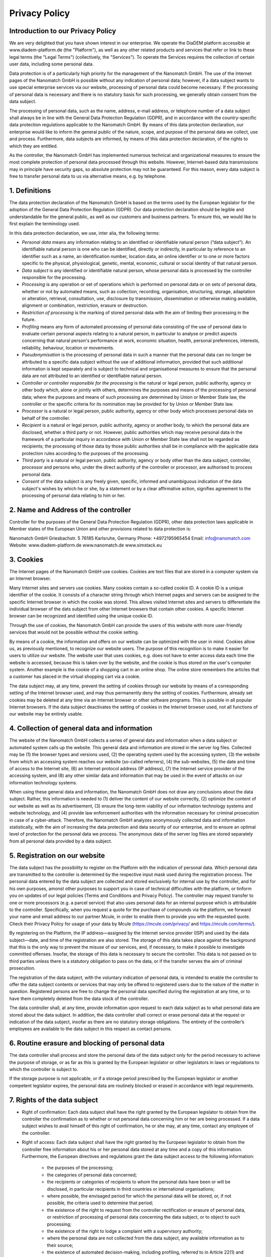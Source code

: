 ====================
Privacy Policy
====================


Introduction to our Privacy Policy
======================================

We are very delighted that you have shown interest in our enterprise. We operate the DiaDEM platform accessible at www.diadem-platform.de (the "Platform"), as well as any other related products and services that refer or link to these legal terms (the "Legal Terms") (collectively, the "Services"). To operate the Services requires the collection of certain user data, including some personal data.

Data protection is of a particularly high priority for the management of the Nanomatch GmbH. The use of the Internet pages of the Nanomatch GmbH is possible without any indication of personal data; however, if a data subject wants to use special enterprise services via our website, processing of personal data could become necessary. If the processing of personal data is necessary and there is no statutory basis for such processing, we generally obtain consent from the data subject.

The processing of personal data, such as the name, address, e-mail address, or telephone number of a data subject shall always be in line with the General Data Protection Regulation (GDPR), and in accordance with the country-specific data protection regulations applicable to the Nanomatch GmbH. By means of this data protection declaration, our enterprise would like to inform the general public of the nature, scope, and purpose of the personal data we collect, use and process. Furthermore, data subjects are informed, by means of this data protection declaration, of the rights to which they are entitled.

As the controller, the Nanomatch GmbH has implemented numerous technical and organizational measures to ensure the most complete protection of personal data processed through this website. However, Internet-based data transmissions may in principle have security gaps, so absolute protection may not be guaranteed. For this reason, every data subject is free to transfer personal data to us via alternative means, e.g. by telephone.


1. Definitions
================

The data protection declaration of the Nanomatch GmbH is based on the terms used by the European legislator for the adoption of the General Data Protection Regulation (GDPR). Our data protection declaration should be legible and understandable for the general public, as well as our customers and business partners. To ensure this, we would like to first explain the terminology used.

In this data protection declaration, we use, inter alia, the following terms:

- *Personal data* means any information relating to an identified or identifiable natural person (“data subject”). An identifiable natural person is one who can be identified, directly or indirectly, in particular by reference to an identifier such as a name, an identification number, location data, an online identifier or to one or more factors specific to the physical, physiological, genetic, mental, economic, cultural or social identity of that natural person.
- *Data subject* is any identified or identifiable natural person, whose personal data is processed by the controller responsible for the processing.
- *Processing* is any operation or set of operations which is performed on personal data or on sets of personal data, whether or not by automated means, such as collection, recording, organisation, structuring, storage, adaptation or alteration, retrieval, consultation, use, disclosure by transmission, dissemination or otherwise making available, alignment or combination, restriction, erasure or destruction.
- *Restriction of processing* is the marking of stored personal data with the aim of limiting their processing in the future.
- *Profiling* means any form of automated processing of personal data consisting of the use of personal data to evaluate certain personal aspects relating to a natural person, in particular to analyse or predict aspects concerning that natural person's performance at work, economic situation, health, personal preferences, interests, reliability, behaviour, location or movements.
- *Pseudonymisation* is the processing of personal data in such a manner that the personal data can no longer be attributed to a specific data subject without the use of additional information, provided that such additional information is kept separately and is subject to technical and organisational measures to ensure that the personal data are not attributed to an identified or identifiable natural person.
- *Controller or controller responsible for the processing* is the natural or legal person, public authority, agency or other body which, alone or jointly with others, determines the purposes and means of the processing of personal data; where the purposes and means of such processing are determined by Union or Member State law, the controller or the specific criteria for its nomination may be provided for by Union or Member State law.
- *Processor* is a natural or legal person, public authority, agency or other body which processes personal data on behalf of the controller.
- *Recipient* is a natural or legal person, public authority, agency or another body, to which the personal data are disclosed, whether a third party or not. However, public authorities which may receive personal data in the framework of a particular inquiry in accordance with Union or Member State law shall not be regarded as recipients; the processing of those data by those public authorities shall be in compliance with the applicable data protection rules according to the purposes of the processing.
- *Third party* is a natural or legal person, public authority, agency or body other than the data subject, controller, processor and persons who, under the direct authority of the controller or processor, are authorised to process personal data.
- *Consent* of the data subject is any freely given, specific, informed and unambiguous indication of the data subject's wishes by which he or she, by a statement or by a clear affirmative action, signifies agreement to the processing of personal data relating to him or her.

2. Name and Address of the controller
========================================
Controller for the purposes of the General Data Protection Regulation (GDPR), other data protection laws applicable in Member states of the European Union and other provisions related to data protection is:

Nanomatch GmbH
Griesbachstr. 5
76185 Karlsruhe, Germany
Phone: +4972195965454
Email: info@nanomatch.com
Website: www.diadem-platform.de www.nanomatch.de www.simstack.eu

3. Cookies
============

The Internet pages of the Nanomatch GmbH use cookies. Cookies are text files that are stored in a computer system via an Internet browser.

Many Internet sites and servers use cookies. Many cookies contain a so-called cookie ID. A cookie ID is a unique identifier of the cookie. It consists of a character string through which Internet pages and servers can be assigned to the specific Internet browser in which the cookie was stored. This allows visited Internet sites and servers to differentiate the individual browser of the dats subject from other Internet browsers that contain other cookies. A specific Internet browser can be recognized and identified using the unique cookie ID.

Through the use of cookies, the Nanomatch GmbH can provide the users of this website with more user-friendly services that would not be possible without the cookie setting.

By means of a cookie, the information and offers on our website can be optimized with the user in mind. Cookies allow us, as previously mentioned, to recognize our website users. The purpose of this recognition is to make it easier for users to utilize our website. The website user that uses cookies, e.g. does not have to enter access data each time the website is accessed, because this is taken over by the website, and the cookie is thus stored on the user's computer system. Another example is the cookie of a shopping cart in an online shop. The online store remembers the articles that a customer has placed in the virtual shopping cart via a cookie.

The data subject may, at any time, prevent the setting of cookies through our website by means of a corresponding setting of the Internet browser used, and may thus permanently deny the setting of cookies. Furthermore, already set cookies may be deleted at any time via an Internet browser or other software programs. This is possible in all popular Internet browsers. If the data subject deactivates the setting of cookies in the Internet browser used, not all functions of our website may be entirely usable.

4. Collection of general data and information
==============================================

The website of the Nanomatch GmbH collects a series of general data and information when a data subject or automated system calls up the website. This general data and information are stored in the server log files. Collected may be (1) the browser types and versions used, (2) the operating system used by the accessing system, (3) the website from which an accessing system reaches our website (so-called referrers), (4) the sub-websites, (5) the date and time of access to the Internet site, (6) an Internet protocol address (IP address), (7) the Internet service provider of the accessing system, and (8) any other similar data and information that may be used in the event of attacks on our information technology systems.

When using these general data and information, the Nanomatch GmbH does not draw any conclusions about the data subject. Rather, this information is needed to (1) deliver the content of our website correctly, (2) optimize the content of our website as well as its advertisement, (3) ensure the long-term viability of our information technology systems and website technology, and (4) provide law enforcement authorities with the information necessary for criminal prosecution in case of a cyber-attack. Therefore, the Nanomatch GmbH analyzes anonymously collected data and information statistically, with the aim of increasing the data protection and data security of our enterprise, and to ensure an optimal level of protection for the personal data we process. The anonymous data of the server log files are stored separately from all personal data provided by a data subject.

5. Registration on our website
================================
The data subject has the possibility to register on the Platform with the indication of personal data. Which personal data are transmitted to the controller is determined by the respective input mask used during the registration process. The personal data entered by the data subject are collected and stored exclusively for internal use by the controller, and for his own purposes, amonst other purposes to support you in case of technical difficulties with the platform, or tinform you on updates of our legal policies (Terms and Conditions and Privacy Policy). The controller may request transfer to one or more processors (e.g. a parcel service) that also uses personal data for an internal purpose which is attributable to the controller. Specifically, when you request a quote for the purchase of compounds via the platform, we forward your name and email address to our partner Mcule, in order to enable them to provide you with the requested quote. Check their Privacy Policy for usage of your data by Mcule (https://mcule.com/privacy/ and https://mcule.com/terms/).

By registering on the Platform, the IP address—assigned by the Internet service provider (ISP) and used by the data subject—date, and time of the registration are also stored. The storage of this data takes place against the background that this is the only way to prevent the misuse of our services, and, if necessary, to make it possible to investigate committed offenses. Insofar, the storage of this data is necessary to secure the controller. This data is not passed on to third parties unless there is a statutory obligation to pass on the data, or if the transfer serves the aim of criminal prosecution.

The registration of the data subject, with the voluntary indication of personal data, is intended to enable the controller to offer the data subject contents or services that may only be offered to registered users due to the nature of the matter in question. Registered persons are free to change the personal data specified during the registration at any time, or to have them completely deleted from the data stock of the controller.

The data controller shall, at any time, provide information upon request to each data subject as to what personal data are stored about the data subject. In addition, the data controller shall correct or erase personal data at the request or indication of the data subject, insofar as there are no statutory storage obligations. The entirety of the controller’s employees are available to the data subject in this respect as contact persons.

6. Routine erasure and blocking of personal data
=================================================
The data controller shall process and store the personal data of the data subject only for the period necessary to achieve the purpose of storage, or as far as this is granted by the European legislator or other legislators in laws or regulations to which the controller is subject to.

If the storage purpose is not applicable, or if a storage period prescribed by the European legislator or another competent legislator expires, the personal data are routinely blocked or erased in accordance with legal requirements.

7. Rights of the data subject
================================
- Right of confirmation: Each data subject shall have the right granted by the European legislator to obtain from the controller the confirmation as to whether or not personal data concerning him or her are being processed. If a data subject wishes to avail himself of this right of confirmation, he or she may, at any time, contact any employee of the controller.
- Right of access: Each data subject shall have the right granted by the European legislator to obtain from the controller free information about his or her personal data stored at any time and a copy of this information. Furthermore, the European directives and regulations grant the data subject access to the following information:

    -    the purposes of the processing;
    -        the categories of personal data concerned;
    -   the recipients or categories of recipients to whom the personal data have been or will be disclosed, in particular recipients in third countries or international organisations;
    -        where possible, the envisaged period for which the personal data will be stored, or, if not possible, the criteria used to determine that period;
    -        the existence of the right to request from the controller rectification or erasure of personal data, or restriction of processing of personal data concerning the data subject, or to object to such processing;
    -        the existence of the right to lodge a complaint with a supervisory authority;
    -        where the personal data are not collected from the data subject, any available information as to their source;
    -   the existence of automated decision-making, including profiling, referred to in Article 22(1) and (4) of the GDPR and, at least in those cases, meaningful information about the logic involved, as well as the significance and envisaged consequences of such processing for the data subject.
    - Furthermore, the data subject shall have a right to obtain information as to whether personal data are transferred to a third country or to an international organisation. Where this is the case, the data subject shall have the right to be informed of the appropriate safeguards relating to the transfer.
  If a data subject wishes to avail himself of this right of access, he or she may, at any time, contact any employee of the controller.

- Right to rectification: Each data subject shall have the right granted by the European legislator to obtain from the controller without undue delay the rectification of inaccurate personal data concerning him or her. Taking into account the purposes of the processing, the data subject shall have the right to have incomplete personal data completed, including by means of providing a supplementary statement. 

  If a data subject wishes to exercise this right to rectification, he or she may, at any time, contact any employee of the controller.
- Right to erasure (Right to be forgotten): Each data subject shall have the right granted by the European legislator to obtain from the controller the erasure of personal data concerning him or her without undue delay, and the controller shall have the obligation to erase personal data without undue delay where one of the following grounds applies, as long as the processing is not necessary:

    - The personal data are no longer necessary in relation to the purposes for which they were collected or otherwise processed.
    - The data subject withdraws consent to which the processing is based according to point (a) of Article 6(1) of the GDPR, or point (a) of Article 9(2) of the GDPR, and where there is no other legal ground for the processing.
    - The data subject objects to the processing pursuant to Article 21(1) of the GDPR and there are no overriding legitimate grounds for the processing, or the data subject objects to the processing pursuant to Article 21(2) of the GDPR.
    - The personal data have been unlawfully processed.
    - The personal data must be erased for compliance with a legal obligation in Union or Member State law to which the controller is subject.
    - The personal data have been collected in relation to the offer of information society services referred to in Article 8(1) of the GDPR.
  If one of the aforementioned reasons applies, and a data subject wishes to request the erasure of personal data stored by the Nanomatch GmbH, he or she may, at any time, contact any employee of the controller. An employee of Nanomatch GmbH shall promptly ensure that the erasure request is complied with immediately. Where the controller has made personal data public and is obliged pursuant to Article 17(1) to erase the personal data, the controller, taking account of available technology and the cost of implementation, shall take reasonable steps, including technical measures, to inform other controllers processing the personal data that the data subject has requested erasure by such controllers of any links to, or copy or replication of, those personal data, as far as processing is not required. An employees of the Nanomatch GmbH will arrange the necessary measures in individual cases.

- Right of restriction of processing: Each data subject shall have the right granted by the European legislator to obtain from the controller restriction of processing where one of the following applies:

    - The accuracy of the personal data is contested by the data subject, for a period enabling the controller to verify the accuracy of the personal data.
    - The processing is unlawful and the data subject opposes the erasure of the personal data and requests instead the restriction of their use instead.
    - The controller no longer needs the personal data for the purposes of the processing, but they are required by the data subject for the establishment, exercise or defence of legal claims.
    - The data subject has objected to processing pursuant to Article 21(1) of the GDPR pending the verification whether the legitimate grounds of the controller override those of the data subject.

  If one of the aforementioned conditions is met, and a data subject wishes to request the restriction of the processing of personal data stored by the Nanomatch GmbH, he or she may at any time contact any employee of the controller. The employee of the Nanomatch GmbH will arrange the restriction of the processing.

- Right to data portability: Each data subject shall have the right granted by the European legislator, to receive the personal data concerning him or her, which was provided to a controller, in a structured, commonly used and machine-readable format. He or she shall have the right to transmit those data to another controller without hindrance from the controller to which the personal data have been provided, as long as the processing is based on consent pursuant to point (a) of Article 6(1) of the GDPR or point (a) of Article 9(2) of the GDPR, or on a contract pursuant to point (b) of Article 6(1) of the GDPR, and the processing is carried out by automated means, as long as the processing is not necessary for the performance of a task carried out in the public interest or in the exercise of official authority vested in the controller. Furthermore, in exercising his or her right to data portability pursuant to Article 20(1) of the GDPR, the data subject shall have the right to have personal data transmitted directly from one controller to another, where technically feasible and when doing so does not adversely affect the rights and freedoms of others. In order to assert the right to data portability, the data subject may at any time contact any employee of the Nanomatch GmbH.
- Right to object: Each data subject shall have the right granted by the European legislator to object, on grounds relating to his or her particular situation, at any time, to processing of personal data concerning him or her, which is based on point (e) or (f) of Article 6(1) of the GDPR. This also applies to profiling based on these provisions. The Nanomatch GmbH shall no longer process the personal data in the event of the objection, unless we can demonstrate compelling legitimate grounds for the processing which override the interests, rights and freedoms of the data subject, or for the establishment, exercise or defence of legal claims. If the Nanomatch GmbH processes personal data for direct marketing purposes, the data subject shall have the right to object at any time to processing of personal data concerning him or her for such marketing. This applies to profiling to the extent that it is related to such direct marketing. If the data subject objects to the Nanomatch GmbH to the processing for direct marketing purposes, the Nanomatch GmbH will no longer process the personal data for these purposes. In addition, the data subject has the right, on grounds relating to his or her particular situation, to object to processing of personal data concerning him or her by the Nanomatch GmbH for scientific or historical research purposes, or for statistical purposes pursuant to Article 89(1) of the GDPR, unless the processing is necessary for the performance of a task carried out for reasons of public interest. In order to exercise the right to object, the data subject may contact any employee of the Nanomatch GmbH. In addition, the data subject is free in the context of the use of information society services, and notwithstanding Directive 2002/58/EC, to use his or her right to object by automated means using technical specifications.

- Automated individual decision-making, including profiling: Each data subject shall have the right granted by the European legislator not to be subject to a decision based solely on automated processing, including profiling, which produces legal effects concerning him or her, or similarly significantly affects him or her, as long as the decision (1) is not is necessary for entering into, or the performance of, a contract between the data subject and a data controller, or (2) is not authorised by Union or Member State law to which the controller is subject and which also lays down suitable measures to safeguard the data subject's rights and freedoms and legitimate interests, or (3) is not based on the data subject's explicit consent. If the decision (1) is necessary for entering into, or the performance of, a contract between the data subject and a data controller, or (2) it is based on the data subject's explicit consent, the Nanomatch GmbH shall implement suitable measures to safeguard the data subject's rights and freedoms and legitimate interests, at least the right to obtain human intervention on the part of the controller, to express his or her point of view and contest the decision. If the data subject wishes to exercise the rights concerning automated individual decision-making, he or she may, at any time, contact any employee of the Nanomatch GmbH.
- Right to withdraw data protection consent: Each data subject shall have the right granted by the European legislator to withdraw his or her consent to processing of his or her personal data at any time. If the data subject wishes to exercise the right to withdraw the consent, he or she may, at any time, contact any employee of the Nanomatch GmbH.

8. Data protection for applications and the application procedures
=======================================================================

The data controller shall collect and process the personal data of applicants for the purpose of the processing of the application procedure. The processing may also be carried out electronically. This is the case, in particular, if an applicant submits corresponding application documents by e-mail or by means of a web form on the website to the controller. If the data controller concludes an employment contract with an applicant, the submitted data will be stored for the purpose of processing the employment relationship in compliance with legal requirements. If no employment contract is concluded with the applicant by the controller, the application documents shall be automatically erased two months after notification of the refusal decision, provided that no other legitimate interests of the controller are opposed to the erasure. Other legitimate interest in this relation is, e.g. a burden of proof in a procedure under the General Equal Treatment Act (AGG).

9. Data protection provisions about the application and use of Google Analytics (with anonymization function)
==============================================================================================================================================

On this website, the controller has integrated the component of Google Analytics (with the anonymizer function). Google Analytics is a web analytics service. Web analytics is the collection, gathering, and analysis of data about the behavior of visitors to websites. A web analysis service collects, inter alia, data about the website from which a person has come (the so-called referrer), which sub-pages were visited, or how often and for what duration a sub-page was viewed. Web analytics are mainly used for the optimization of a website and in order to carry out a cost-benefit analysis of Internet advertising.

The operator of the Google Analytics component is Google Ireland Limited, Gordon House, Barrow Street, Dublin, D04 E5W5, Ireland.

For the web analytics through Google Analytics the controller uses the application "_gat. _anonymizeIp". By means of this application the IP address of the Internet connection of the data subject is abridged by Google and anonymised when accessing our websites from a Member State of the European Union or another Contracting State to the Agreement on the European Economic Area.

The purpose of the Google Analytics component is to analyze the traffic on our website. Google uses the collected data and information, inter alia, to evaluate the use of our website and to provide online reports, which show the activities on our websites, and to provide other services concerning the use of our Internet site for us.

Google Analytics places a cookie on the information technology system of the data subject. The definition of cookies is explained above. With the setting of the cookie, Google is enabled to analyze the use of our website. With each call-up to one of the individual pages of this Internet site, which is operated by the controller and into which a Google Analytics component was integrated, the Internet browser on the information technology system of the data subject will automatically submit data through the Google Analytics component for the purpose of online advertising and the settlement of commissions to Google. During the course of this technical procedure, the enterprise Google gains knowledge of personal information, such as the IP address of the data subject, which serves Google, inter alia, to understand the origin of visitors and clicks, and subsequently create commission settlements.

The cookie is used to store personal information, such as the access time, the location from which the access was made, and the frequency of visits of our website by the data subject. With each visit to our Internet site, such personal data, including the IP address of the Internet access used by the data subject, will be transmitted to Google in the United States of America. These personal data are stored by Google in the United States of America. Google may pass these personal data collected through the technical procedure to third parties.

The data subject may, as stated above, prevent the setting of cookies through our website at any time by means of a corresponding adjustment of the web browser used and thus permanently deny the setting of cookies. Such an adjustment to the Internet browser used would also prevent Google Analytics from setting a cookie on the information technology system of the data subject. In addition, cookies already in use by Google Analytics may be deleted at any time via a web browser or other software programs.

In addition, the data subject has the possibility of objecting to a collection of data that are generated by Google Analytics, which is related to the use of this website, as well as the processing of this data by Google and the chance to preclude any such. For this purpose, the data subject must download a browser add-on under the link https://tools.google.com/dlpage/gaoptout and install it. This browser add-on tells Google Analytics through a JavaScript, that any data and information about the visits of Internet pages may not be transmitted to Google Analytics. The installation of the browser add-ons is considered an objection by Google. If the information technology system of the data subject is later deleted, formatted, or newly installed, then the data subject must reinstall the browser add-ons to disable Google Analytics. If the browser add-on was uninstalled by the data subject or any other person who is attributable to their sphere of competence, or is disabled, it is possible to execute the reinstallation or reactivation of the browser add-ons.

Further information and the applicable data protection provisions of Google may be retrieved under https://www.google.com/intl/en/policies/privacy/ and under http://www.google.com/analytics/terms/us.html. Google Analytics is further explained under the following Link https://www.google.com/analytics/.

10. Data protection provisions about application and use of LinkedIn
==========================================================================
The controller has integrated components of the LinkedIn Corporation on this website. LinkedIn is a web-based social network that enables users with existing business contacts to connect and to make new business contacts. Over 400 million registered people in more than 200 countries use LinkedIn. Thus, LinkedIn is currently the largest platform for business contacts and one of the most visited websites in the world.

The operating company of LinkedIn is LinkedIn Corporation, 2029 Stierlin Court Mountain View, CA 94043, UNITED STATES. For privacy matters outside of the UNITED STATES LinkedIn Ireland, Privacy Policy Issues, Wilton Plaza, Wilton Place, Dublin 2, Ireland, is responsible.

With each call-up to one of the individual pages of this Internet site, which is operated by the controller and on which a LinkedIn component (LinkedIn plug-in) was integrated, the Internet browser on the information technology system of the data subject is automatically prompted to the download of a display of the corresponding LinkedIn component of LinkedIn. Further information about the LinkedIn plug-in may be accessed under https://developer.linkedin.com/plugins. During the course of this technical procedure, LinkedIn gains knowledge of what specific sub-page of our website was visited by the data subject.

If the data subject is logged in at the same time on LinkedIn, LinkedIn detects with every call-up to our website by the data subject—and for the entire duration of their stay on our Internet site—which specific sub-page of our Internet page was visited by the data subject. This information is collected through the LinkedIn component and associated with the respective LinkedIn account of the data subject. If the data subject clicks on one of the LinkedIn buttons integrated on our website, then LinkedIn assigns this information to the personal LinkedIn user account of the data subject and stores the personal data.

LinkedIn receives information via the LinkedIn component that the data subject has visited our website, provided that the data subject is logged in at LinkedIn at the time of the call-up to our website. This occurs regardless of whether the person clicks on the LinkedIn button or not. If such a transmission of information to LinkedIn is not desirable for the data subject, then he or she may prevent this by logging off from their LinkedIn account before a call-up to our website is made.

LinkedIn provides under https://www.linkedin.com/psettings/guest-controls the possibility to unsubscribe from e-mail messages, SMS messages and targeted ads, as well as the ability to manage ad settings. LinkedIn also uses affiliates such as Eire, Google Analytics, BlueKai, DoubleClick, Nielsen, Comscore, Eloqua, and Lotame. The setting of such cookies may be denied under https://www.linkedin.com/legal/cookie-policy. The applicable privacy policy for LinkedIn is available under https://www.linkedin.com/legal/privacy-policy. The LinkedIn Cookie Policy is available under https://www.linkedin.com/legal/cookie-policy.

11. Data protection provisions about the application and use of YouTube
==============================================================================================================================================

On his websites, the controller has integrated components of YouTube. YouTube is an Internet video portal that enables video publishers to set video clips and other users free of charge, which also provides free viewing, review and commenting on them. YouTube allows you to publish all kinds of videos, so you can access both full movies and TV broadcasts, as well as music videos, trailers, and videos made by users via the Internet portal.

The operating company of YouTube is Google Ireland Limited, Gordon House, Barrow Street, Dublin, D04 E5W5, Ireland.

With each call-up to one of the individual pages of this Internet site, which is operated by the controller and on which a YouTube component (YouTube video) was integrated, the Internet browser on the information technology system of the data subject is automatically prompted to download a display of the corresponding YouTube component. Further information about YouTube may be obtained under https://www.youtube.com/yt/about/en/. During the course of this technical procedure, YouTube and Google gain knowledge of what specific sub-page of our website was visited by the data subject.

If the data subject is logged in on YouTube, YouTube recognizes with each call-up to a sub-page that contains a YouTube video, which specific sub-page of our Internet site was visited by the data subject. This information is collected by YouTube and Google and assigned to the respective YouTube account of the data subject.

YouTube and Google will receive information through the YouTube component that the data subject has visited our website, if the data subject at the time of the call to our website is logged in on YouTube; this occurs regardless of whether the person clicks on a YouTube video or not. If such a transmission of this information to YouTube and Google is not desirable for the data subject, the delivery may be prevented if the data subject logs off from their own YouTube account before a call-up to our website is made.

YouTube's data protection provisions, available at https://www.google.com/intl/en/policies/privacy/, provide information about the collection, processing and use of personal data by YouTube and Google.

12. Payment Method: Data protection provisions about the use of Paddle as Merchant of Records
==============================================================================================================================================

For operation of the Platform we intergrated components of Paddle. Paddle is a Merchant of Records (MoR) which allows flexible payment for Services on our Platform. Specifically, when purchasing Credits on the Platform, information to process your payment such as address and credit card information will be collected by our Merchant of Record, Paddle. Nanomatch GmbH does not have access to this data.

The operating companies of Paddle are Paddle.com Market Ltd., Paddle Payments Ltd., Paddle.com Inc. Terms of use and Privacy Policy can be found on their web page:

- https://www.paddle.com/legal/terms
- https://www.paddle.com/legal/privacy

If the data subject purchases Credits via the Platform, the data of the data subject is automatically transmitted to Paddle. By executing purchases via the Platform, the data subject agrees to this transmission of personal data required for the processing of payment.

13. Legal basis for the processing
=======================================================================
Art. 6(1) lit. a GDPR serves as the legal basis for processing operations for which we obtain consent for a specific processing purpose. If the processing of personal data is necessary for the performance of a contract to which the data subject is party, as is the case, for example, when processing operations are necessary for the supply of goods or to provide any other service, the processing is based on Article 6(1) lit. b GDPR. The same applies to such processing operations which are necessary for carrying out pre-contractual measures, for example in the case of inquiries concerning our products or services. Is our company subject to a legal obligation by which processing of personal data is required, such as for the fulfillment of tax obligations, the processing is based on Art. 6(1) lit. c GDPR. In rare cases, the processing of personal data may be necessary to protect the vital interests of the data subject or of another natural person. This would be the case, for example, if a visitor were injured in our company and his name, age, health insurance data or other vital information would have to be passed on to a doctor, hospital or other third party. Then the processing would be based on Art. 6(1) lit. d GDPR. Finally, processing operations could be based on Article 6(1) lit. f GDPR. This legal basis is used for processing operations which are not covered by any of the abovementioned legal grounds, if processing is necessary for the purposes of the legitimate interests pursued by our company or by a third party, except where such interests are overridden by the interests or fundamental rights and freedoms of the data subject which require protection of personal data. Such processing operations are particularly permissible because they have been specifically mentioned by the European legislator. He considered that a legitimate interest could be assumed if the data subject is a client of the controller (Recital 47 Sentence 2 GDPR).

14. The legitimate interests pursued by the controller or by a third party
==============================================================================================================================================
Where the processing of personal data is based on Article 6(1) lit. f GDPR our legitimate interest is to carry out our business in favor of the well-being of all our employees and the shareholders.

15. Period for which the personal data will be stored
=======================================================================

The criteria used to determine the period of storage of personal data is the respective statutory retention period. After expiration of that period, the corresponding data is routinely deleted, as long as it is no longer necessary for the fulfillment of the contract or the initiation of a contract.


16. Provision of personal data as statutory or contractual requirement; Requirement necessary to enter into a contract; Obligation of the data subject to provide the personal data; possible consequences of failure to provide such data
====================================================================================================================================================================================================================================================================================================================================================================================================================================================================================================================================================================================================================================================================================================================================================================================================================================================================================================================================================================================================================================================================================================================================================================================================================================================================================================================================================================================================================================================================================================================================================================================================================================================================================================================================================================================================================================================================================================================================================================================================================================================================

We clarify that the provision of personal data is partly required by law (e.g. tax regulations) or can also result from contractual provisions (e.g. information on the contractual partner). Sometimes it may be necessary to conclude a contract that the data subject provides us with personal data, which must subsequently be processed by us. The data subject is, for example, obliged to provide us with personal data when our company signs a contract with him or her. The non-provision of the personal data would have the consequence that the contract with the data subject could not be concluded. Before personal data is provided by the data subject, the data subject must contact any employee. The employee clarifies to the data subject whether the provision of the personal data is required by law or contract or is necessary for the conclusion of the contract, whether there is an obligation to provide the personal data and the consequences of non-provision of the personal data.

17. Existence of automated decision-making
=======================================================================

As a responsible company, we do not use automatic decision-making or profiling.

Developed by the specialists for LegalTech at Willing & Able that also developed the system for esign contract. The legal texts contained in our privacy policy generator have been provided and published by Prof. Dr. h.c. Heiko Jonny Maniero from the German Association for Data Protection and Christian Solmecke from WBS law.


Version
========
Version 1.0.0 made and effective 30.04.2024

